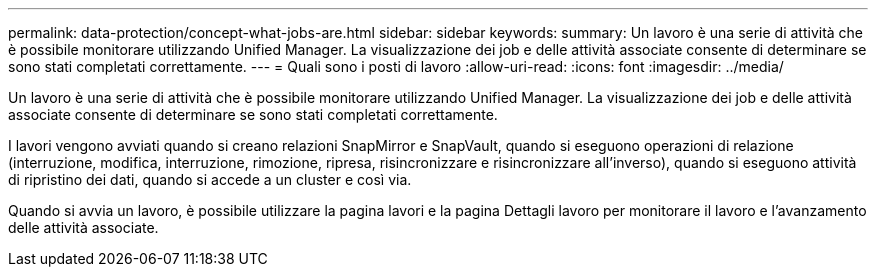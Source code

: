 ---
permalink: data-protection/concept-what-jobs-are.html 
sidebar: sidebar 
keywords:  
summary: Un lavoro è una serie di attività che è possibile monitorare utilizzando Unified Manager. La visualizzazione dei job e delle attività associate consente di determinare se sono stati completati correttamente. 
---
= Quali sono i posti di lavoro
:allow-uri-read: 
:icons: font
:imagesdir: ../media/


[role="lead"]
Un lavoro è una serie di attività che è possibile monitorare utilizzando Unified Manager. La visualizzazione dei job e delle attività associate consente di determinare se sono stati completati correttamente.

I lavori vengono avviati quando si creano relazioni SnapMirror e SnapVault, quando si eseguono operazioni di relazione (interruzione, modifica, interruzione, rimozione, ripresa, risincronizzare e risincronizzare all'inverso), quando si eseguono attività di ripristino dei dati, quando si accede a un cluster e così via.

Quando si avvia un lavoro, è possibile utilizzare la pagina lavori e la pagina Dettagli lavoro per monitorare il lavoro e l'avanzamento delle attività associate.
